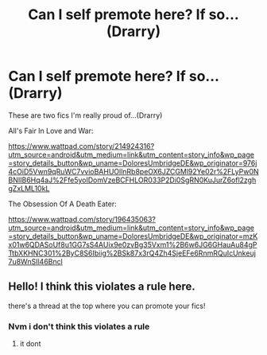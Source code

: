 #+TITLE: Can I self premote here? If so...(Drarry)

* Can I self premote here? If so...(Drarry)
:PROPERTIES:
:Author: DoloresUmbridgeDE
:Score: 1
:DateUnix: 1617251670.0
:DateShort: 2021-Apr-01
:FlairText: Self-Promotion
:END:
These are two fics I'm really proud of...(Drarry)

All's Fair In Love and War:

[[https://www.wattpad.com/story/214924316?utm_source=android&utm_medium=link&utm_content=story_info&wp_page=story_details_button&wp_uname=DoloresUmbridgeDE&wp_originator=976j4cOiD5Vwn9qRuWC7vvioBAHUOllnRb8peOX6JZCGMl92Ye02r%2FLyPw0NBNIIB6Hq4aJ%2Ffe5yoIDomVzeBCFHLOR033P2Di0SgRN0KuJurZ6ofl2zghgZxLML10kL]]

The Obsession Of A Death Eater:

[[https://www.wattpad.com/story/196435063?utm_source=android&utm_medium=link&utm_content=story_info&wp_page=story_details_button&wp_uname=DoloresUmbridgeDE&wp_originator=mzKx01w6QDASoUf8u1GG7sS4AUix9e0zvBg35Vxm1%2B6w6JG6GHauAu84gPTtbXKHNC301%2ByC8S6Ibiig%2BSk87x3rQ4Zh4SjeEFe6RnmRQuIcUnkeuj7u8WnSIl46Bncl]]


** Hello! I think this violates a rule here.

there's a thread at the top where you can promote your fics!
:PROPERTIES:
:Score: -1
:DateUnix: 1617297560.0
:DateShort: 2021-Apr-01
:END:

*** Nvm i don't think this violates a rule
:PROPERTIES:
:Score: 1
:DateUnix: 1617297765.0
:DateShort: 2021-Apr-01
:END:

**** it dont
:PROPERTIES:
:Author: kire2
:Score: 0
:DateUnix: 1617303971.0
:DateShort: 2021-Apr-01
:END:
